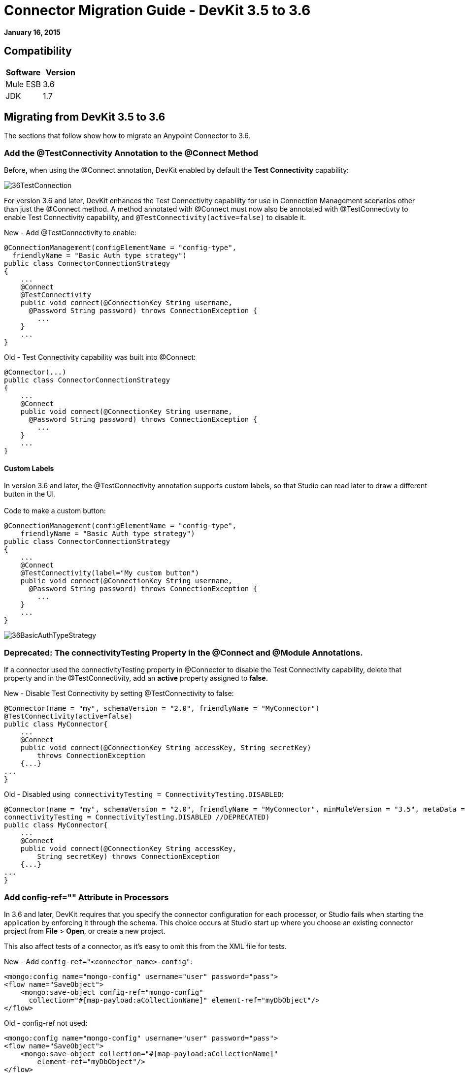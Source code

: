 = Connector Migration Guide - DevKit 3.5 to 3.6
:keywords: release notes, devkit, migration


*January 16, 2015*

== Compatibility

[cols=",",options="header",]
|===
|Software |Version
|Mule ESB |3.6
|JDK |1.7
|===

== Migrating from DevKit 3.5 to 3.6

The sections that follow show how to migrate an Anypoint Connector to 3.6.

=== Add the @TestConnectivity Annotation to the @Connect Method 

Before, when using the @Connect annotation, DevKit enabled by default the *Test Connectivity* capability:

image:36TestConnection.png[36TestConnection]

For version 3.6 and later, DevKit enhances the Test Connectivity capability for use in Connection Management scenarios other than just the @Connect method. A method annotated with @Connect must now also be annotated with @TestConnectivty to enable Test Connectivity capability, and `@TestConnectivity(active=false)` to disable it.

New - Add @TestConnectivity to enable:

[source,java,linenums]
----
@ConnectionManagement(configElementName = "config-type",
  friendlyName = "Basic Auth type strategy")
public class ConnectorConnectionStrategy
{
    ...
    @Connect
    @TestConnectivity
    public void connect(@ConnectionKey String username,
      @Password String password) throws ConnectionException {
        ...
    }
    ...
}
----

Old - Test Connectivity capability was built into @Connect:

[source,java,linenums]
----
@Connector(...)
public class ConnectorConnectionStrategy
{
    ...
    @Connect
    public void connect(@ConnectionKey String username,
      @Password String password) throws ConnectionException {
        ...
    }
    ...
}
----


==== Custom Labels

In version 3.6 and later, the @TestConnectivity annotation supports custom labels, so that Studio can read later to draw a different button in the UI. +
 +
Code to make a custom button:

[source,java,linenums]
----
@ConnectionManagement(configElementName = "config-type",
    friendlyName = "Basic Auth type strategy")
public class ConnectorConnectionStrategy
{
    ...
    @Connect
    @TestConnectivity(label="My custom button")
    public void connect(@ConnectionKey String username,
      @Password String password) throws ConnectionException {
        ...
    }
    ...
}
----

image:36BasicAuthTypeStrategy.png[36BasicAuthTypeStrategy]

=== Deprecated: The connectivityTesting Property in the @Connect and @Module Annotations.

If a connector used the connectivityTesting property in @Connector to disable the Test Connectivity capability, delete that property and in the @TestConnectivity, add an *active* property assigned to *false*.

New - Disable Test Connectivity by setting @TestConnectivity to false:

[source,java,linenums]
----
@Connector(name = "my", schemaVersion = "2.0", friendlyName = "MyConnector")
@TestConnectivity(active=false)
public class MyConnector{
    ...
    @Connect
    public void connect(@ConnectionKey String accessKey, String secretKey)
        throws ConnectionException
    {...}
...
}
----

Old - Disabled using  `connectivityTesting = ConnectivityTesting.DISABLED`:

[source,java,linenums]
----
@Connector(name = "my", schemaVersion = "2.0", friendlyName = "MyConnector", minMuleVersion = "3.5", metaData = MetaDataSwitch.OFF,
connectivityTesting = ConnectivityTesting.DISABLED //DEPRECATED)
public class MyConnector{
    ...
    @Connect
    public void connect(@ConnectionKey String accessKey,
        String secretKey) throws ConnectionException
    {...}
...
}
----

=== Add config-ref="" Attribute in Processors

In 3.6 and later, DevKit requires that you specify the connector configuration for each processor, or Studio fails when starting the application by enforcing it through the schema. This choice occurs at Studio start up where you choose an existing connector project from *File* > *Open*, or create a new project.

This also affect tests of a connector, as it's easy to omit this from the XML file for tests.

New - Add `config-ref="<connector_name>-config"`:

[source,java,linenums]
----
<mongo:config name="mongo-config" username="user" password="pass">
<flow name="SaveObject">
    <mongo:save-object config-ref="mongo-config"
      collection="#[map-payload:aCollectionName]" element-ref="myDbObject"/>
</flow>
----

Old - config-ref not used:

[source,java,linenums]
----
<mongo:config name="mongo-config" username="user" password="pass">
<flow name="SaveObject">
    <mongo:save-object collection="#[map-payload:aCollectionName]"
        element-ref="myDbObject"/>
</flow>
----

=== Deprecated: The  metaData Property in the @Connect and @Module Annotations

In 3.6 and later, DevKit supports two ways of building a connector, either using Static DataSense or Dynamic DataSense. In previous versions, you could create a mix by changing values of the metaData property. In 3.6 and later, the default is Static DataSense, unless a connector implements @MetaDataCategory, and then connectors are set to Dynamic DataSense.

New - Defaults to Static DataSense:

[source,java,linenums]
----
@Connector(name = "my", schemaVersion = "2.0", friendlyName = "MyConnector")
public class MyConnector
    ...
{
----
Old - Used the metaData property to change the DataSense setting:

[source,java,linenums]
----
@Connector(name = "my", schemaVersion = "2.0", friendlyName = "MyConnector",
minMuleVersion = "3.5",
metaData = MetaDataSwitch.OFF //DEPRECATED)
public class MyConnector
    ...
{
----

=== @Disconnect only Throws RuntimeException

In 3.6 and later @Disconnect method now only supports RuntimeException, any other exception causes a failure in a connector's compilation. +
 +
New - Throws RunTimeException:
[source,java,linenums]
----
@Connector(...)
public myConnector(){
    ...
    @Disconnect
    public void disconnect() throws RuntimeException{
        ...
    }
    ...
}
----

Old - Threw IOException:
[source,java,linenums]
----
@Connector(...)
public myConnector(){
    ...
    @Disconnect
    public void disconnect() throws IOException{
        ...
    }
    ...
}
----

== Migration to Connector Strategies

In 3.6 and later, connections are no longer supported at the @Connector level, but are defined in another component and injected to the @Connector by annotating a field with @ConnectionStrategy. This provides a better environment for developing a connector and the easiest way to create multiple authentication types. 

=== Migrating a Connector with Connection Management

===== Old 3.5 Connector with Connection Management

Previously, connection and domain methods were in the same class:
[source,java,linenums]
----
@Connector(name="connector", schemaVersion="1.0", friendlyName="My Connector")
public class MyConnectionManagementConnector
{
    @Connect
    public void connect(@ConnectionKey String username, @Password String password)
        throws ConnectionException {
         service.connectService(username,password);
    }

    @Disconnect
    public void disconnect() {
        service.disconnectService();
    }

    @ValidateConnection
    public boolean isConnected() {
        return service.connectionStatus();
    }

    @ConnectionIdentifier
    public String connectionId() {
        return service.connectionId();
    }

    @Processor
    public String getUser(String user)
    {
        //Processor Logic
    }

}
----

===== Version 3.6 and Later Strategies Model

To update to the Connection Strategy model:

. Create a new Java class for the Connection Strategy.
. Annotate the class with the @ConnectionManagement annotation. 
. Move the four connection methods (@Connect, @Disconnect, @ValidateConnection and @ConnectionIdentifier) from the old @Connector class to the new Connection Strategy class:
+
[source,java,linenums]
----
@ConnectionManagement(friendlyName="ConnectionManagement", configElementName="config-name")
public class ConnectionManagementStrategy
{
    @Connect
    public void connect(@ConnectionKey String username, @Password String password)
        throws ConnectionException {
       return true;
    }

    @Disconnect
    public void disconnect() {
        service.disconnectService();
    }

    @ValidateConnection
    public boolean isConnected() {
        return service.connectionStatus();
    }

    @ConnectionIdentifier
    public String connectionId() {
        return "001";
    }

}
----
. After moving the connection methods to the Connection Strategy class, set  @Connector to reference the connection strategy class by creating a @ConnectionStategy field with the reference to the new strategy. The @Connector is then detached from how it connects with a service: +
+
[source,java,linenums]
----
@Connector(name="myconnector", schemaVersion="1.0", friendlyName="Connector")
public class MyConnector
{
    @ConnectionStrategy
    private ConnectionManagementStrategy strategy;

    public void setMyProperty(ConnectionManagementStrategy strategy)
    {
        this.strategy = strategy;
    }

    public ConnectionManagementStrategy getStrategy()
    {
        return this.strategy;
    }

    @Processor
    public String getUser(String user)
    {
        //Processor Logic
    }
}
----

=== @OverrideAtProcessors Annotation - Deprecated

This annotation is only used for compatibility purposes. 

Now in 3.6 @Connect parameters cannot be overridden from the @Processor call.

For this case in only one @ConnectionManagement component of your Connector DevKit lets you add the @Connect parameters as optional parameters for the @Processor by annotating the @ConnectionStrategy with @OverrideAtProcessors. This way you can override an attribute directly from the @Processor call. 

The @OverrideAtProcessor is deprecated and will be removed in DevKit 4.0.0 (as this annotation exists just for backward compatibility), as it’s possible since 3.5.0 to have MEL expressions at global element, meaning that for multi-tenancy there is no longer need to specify the connectivity attributes in every processor of your Mule application.

=== Migrating Connector with OAuth2 

The same happens for OAuth2 Authentication. Now the @OAuth2 annotation should be placed in another class different from the @Connector class, as a @ConnectionStrategy.
[source,java,linenums]
----
@OAuth2( configElementName = "config-oauth2", friendlyName="OAuth2 type Strategy",
authorizationUrl = "https://api.myconnector.com/uas/oauth/authorize",
accessTokenUrl = "https://api.myconnector.com/uas/oauth/accessToken")
public class ConnectorOAuth2Strategy
{
    /**
     * The OAuth2 access token
     */
    @OAuthAccessToken
    private String accessToken;

    /**
     * The OAuth2 consumer key
     */
    @Configurable
    @OAuthConsumerKey
    private String consumerKey;

    /**
     * The OAuth2 consumer secret
     */
    @Configurable
    @OAuthConsumerSecret
    private String consumerSecret;

    ...
}
----
 After migrating to the @ConnectionStrategy class, set  @Connector to reference the connection strategy class by creating a @ConnectionStategy field with the reference to the new strategy, as explained above.

  +

[TIP]
====
*About Connection Strategies* +

Connection Strategies supports  @ConnectionManagement ,  @OAuth2 , @Configuration, and  @HttpBasicAuth components. Read more about this http://www.mulesoft.org/documentation/display/current/Annotation+Reference#AnnotationReference-connstratan[here].
====

=== Migrating Connector with OAuth V1

Currently @OAuth is not supported as a @ConnectionStrategy, @OAuth authentication in 3.6 must be implemented the same way that in 3.5.

== See Also

[cols=",",options="header",]
|===
|Document |Description
|link:/documentation/display/current/Anypoint+Connectors[Anypoint Connectors] |MuleSoft connector user guides.
|https://www.mulesoft.com/exchange#!/?types=connector&sortBy=name[Connectors] |Connectors available from MuleSoft or third party sources.
|link:/documentation/display/current/Anypoint+Connector+DevKit[Anypoint Connector DevKit] |Connector development information.
|link:/documentation/display/current/Annotation+Reference[Annotation Reference] |Describes DevKit elements that start with an at sign(@), which you can use in your connector to identify classes and functions for Anypoint functionality.
|===

